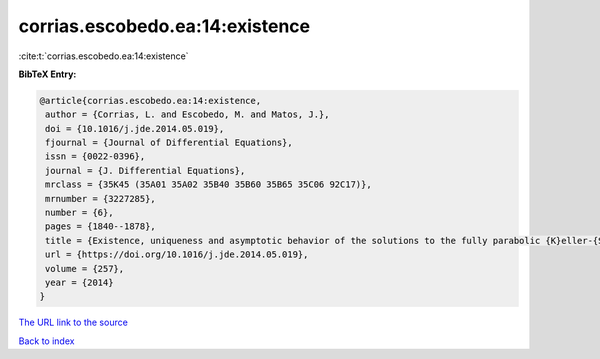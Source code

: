 corrias.escobedo.ea:14:existence
================================

:cite:t:`corrias.escobedo.ea:14:existence`

**BibTeX Entry:**

.. code-block:: bibtex

   @article{corrias.escobedo.ea:14:existence,
    author = {Corrias, L. and Escobedo, M. and Matos, J.},
    doi = {10.1016/j.jde.2014.05.019},
    fjournal = {Journal of Differential Equations},
    issn = {0022-0396},
    journal = {J. Differential Equations},
    mrclass = {35K45 (35A01 35A02 35B40 35B60 35B65 35C06 92C17)},
    mrnumber = {3227285},
    number = {6},
    pages = {1840--1878},
    title = {Existence, uniqueness and asymptotic behavior of the solutions to the fully parabolic {K}eller-{S}egel system in the plane},
    url = {https://doi.org/10.1016/j.jde.2014.05.019},
    volume = {257},
    year = {2014}
   }
`The URL link to the source <ttps://doi.org/10.1016/j.jde.2014.05.019}>`_


`Back to index <../By-Cite-Keys.html>`_
